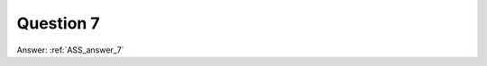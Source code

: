 .. Adding labels to the beginning of your lab is helpful for linking to the lab from other pages
.. _ASS_question_7:

-------------
Question 7
-------------



.. figure:: images/q7.png



Answer: :ref:`ASS_answer_7`
